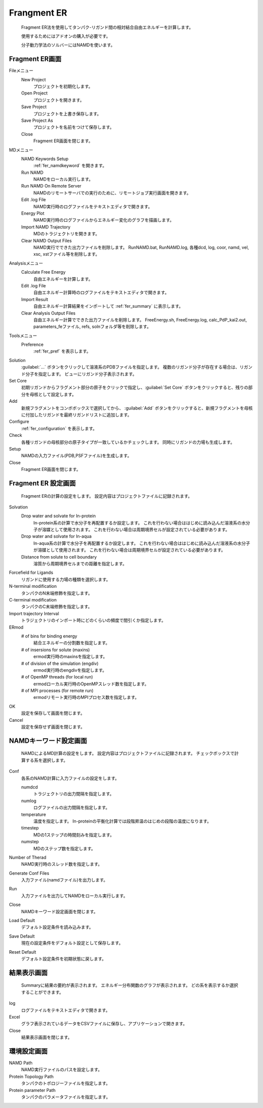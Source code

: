    
Frangment ER
===============
   Fragment ER法を使用してタンパク-リガンド間の相対結合自由エネルギーを計算します。
   
   使用するためにはアドオンの購入が必要です。
   
   分子動力学法のソルバーにはNAMDを使います。

Fragment ER画面
----------------------------

Fileメニュー
   New Project
      プロジェクトを初期化します。
   Open Project
      プロジェクトを開きます。
   Save Project
      プロジェクトを上書き保存します。
   Save Project As
      プロジェクトを名前をつけて保存します。
   Close
      Fragment ER画面を閉じます。
MDメニュー
   NAMD Keywords Setup
      :ref:`fer_namdkeyword` を開きます。
   Run NAMD
      NAMDをローカル実行します。
   Run NAMD On Remote Server
      NAMDのリモートサーバでの実行のために、リモートジョブ実行画面を開きます。
   Edit .log File
         NAMD実行時のログファイルをテキストエディタで開きます。
   Energy Plot
      NAMD実行時のログファイルからエネルギー変化のグラフを描画します。
   Import NAMD Trajectory
      MDのトラジェクトリを開きます。
   Clear NAMD Output Files
      NAMD実行でできた出力ファイルを削除します。
      RunNAMD.bat, RunNAMD.log, 各種dcd, log, coor, namd, vel, xsc, xstファイル等を削除します。
Analysisメニュー
   Calculate Free Energy
      自由エネルギーを計算します。
   Edit .log File
      自由エネルギー計算時のログファイルをテキストエディタで開きます。
   Import Result
         自由エネルギー計算結果をインポートして :ref:`fer_summary` に表示します。
   Clear Analysis Output Files
      自由エネルギー計算でできた出力ファイルを削除します。
      FreeEnergy.sh, FreeEnergy.log, calc_PdP_kai2.out, parameters_feファイル, refs, solnフォルダ等を削除します。
Toolsメニュー
   Preference
      :ref:`fer_pref` を表示します。

Solution
   :guilabel:`...` ボタンをクリックして溶液系のPDBファイルを指定します。
   複数のリガンド分子が存在する場合は、リガンド分子を指定します。
   ビューにリガンド分子表示されます。

Set Core
   初期リガンドからフラグメント部分の原子をクリックで指定し、:guilabel:`Set Core` ボタンをクリックすると、残りの部分を母核として設定します。

Add
   新規フラグメントをコンボボックスで選択してから、 :guilabel:`Add` ボタンをクリックすると、新規フラグメントを母核に付加したリガンドを最終リガンドリストに追加します。

Configure
   :ref:`fer_configuration` を表示します。
Check
   各種リガンドの母核部分の原子タイプが一致しているかチェックします。
   同時にリガンドの力場も生成します。
Setup
   NAMDの入力ファイル(PDB,PSFファイル)を生成します。
Close
   Fragment ER画面を閉じます。

.. _fer_configuration:

Fragment ER 設定画面
----------------------------

   Fragment ERの計算の設定をします。
   設定内容はプロジェクトファイルに記録されます。

Solvation
   Drop water and solvate for In-protein
      In-protein系の計算で水分子を再配置するか設定します。
      これを行わない場合ははじめに読み込んだ溶液系の水分子が溶媒として使用されます。
      これを行わない場合は周期境界セルが設定されている必要があります。
   Drop water and solvate for In-aqua
      In-aqua系の計算で水分子を再配置するか設定します。
      これを行わない場合ははじめに読み込んだ溶液系の水分子が溶媒として使用されます。
      これを行わない場合は周期境界セルが設定されている必要があります。
   Distance from solute to cell boundary
      溶質から周期境界セルまでの距離を指定します。
Forcefield for Ligands
   リガンドに使用する力場の種類を選択します。
N-terminal modification
   タンパクのN末端修飾を指定します。
C-terminal modification
   タンパクのC末端修飾を指定します。
Import trajectory Interval
   トラジェクトリのインポート時にどのくらいの頻度で間引くか指定します。
ERmod
   # of bins for binding energy
      結合エネルギーの分割数を指定します。
   # of insersions for solute (maxins)
      ermod実行時のmaxinsを指定します。
   # of division of the simulation (engdiv)
      ermod実行時のengdivを指定します。
   # of OpenMP threads (for local run)
      ermodローカル実行時のOpenMPスレッド数を指定します。
   # of MPI processes (for remote run)
      ermodリモート実行時のMPIプロセス数を指定します。
OK
   設定を保存して画面を閉じます。
Cancel
   設定を保存せず画面を閉じます。

.. _fer_namdkeyword:

NAMDキーワード設定画面
----------------------------

   NAMDによるMD計算の設定をします。
   設定内容はプロジェクトファイルに記録されます。
   チェックボックスで計算する系を選択します。

Conf
   各系のNAMD計算に入力ファイルの設定をします。
   
   numdcd
      トラジェクトリの出力間隔を指定します。
   numlog
      ログファイルの出力間隔を指定します。
   temperature
      温度を指定します。
      In-proteinの平衡化計算では段階昇温のはじめの段階の温度になります。
   timestep
      MDの1ステップの時間刻みを指定します。
   numstep
      MDのステップ数を指定します。
Number of Therad
   NAMD実行時のスレッド数を指定します。
Generate Conf Files
   入力ファイル(namdファイル)を出力します。
Run
   入力ファイルを出力してNAMDをローカル実行します。
Close
   NAMDキーワード設定画面を閉じます。
Load Default
   デフォルト設定条件を読み込みます。
Save Default
   現在の設定条件をデフォルト設定として保存します。
Reset Default
   デフォルト設定条件を初期状態に戻します。

.. _fer_summary:

結果表示画面
----------------
   Summaryに結果の要約が表示されます。
   エネルギー分布関数のグラフが表示されます。
   どの系を表示するか選択することができます。

log
   ログファイルをテキストエディタで開きます。
Excel
   グラフ表示されているデータをCSVファイルに保存し、アプリケーションで開きます。
Close
   結果表示画面を閉じます。


.. _fer_pref:

環境設定画面
---------------

NAMD Path
   NAMD実行ファイルのパスを設定します。
Protein Topology Path
   タンパクのトポロジーファイルを指定します。
Protein parameter Path
   タンパクのパラメータファイルを指定します。


